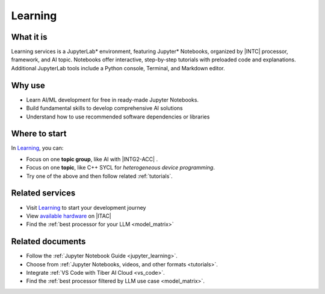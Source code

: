 .. _learning_svc:

Learning
########

What it is
**********

.. _learning_start:

Learning services is a JupyterLab\* environment, featuring Jupyter\* Notebooks, organized by |INTC| processor, framework, and AI topic. Notebooks offer interactive, step-by-step tutorials with preloaded code and explanations. Additional JupyterLab tools include a Python console, Terminal, and Markdown editor.

.. _learning_end:

Why use
*******

* Learn AI/ML development for free in ready-made Jupyter Notebooks.
* Build fundamental skills to develop comprehensive AI solutions
* Understand how to use recommended software dependencies or libraries

.. mermaid::
   :caption: JupyterLab learning environment
   :alt: JupyterLab learning environment
   :align: center

   flowchart TD

    A --> B{{ Jupyter Notebooks - Organized by Processor, AI Topic, Programming Language }}
    A --> C{{ Bare Jupyter Notebook }}
    A --> D{{ Console - Interactive Shell, PyTorch, TensorFlow }}
    A --> E{{ Other - Terminal, Text File, Markdown File }}
    A{{ Learning Environment }}

Where to start
***************

In `Learning`_, you can:

* Focus on one **topic group**, like AI with |INTG2-ACC| .
* Focus on one **topic**, like C++ SYCL for *heterogeneous device programming*.
* Try one of the above and then follow related :ref:`tutorials`.

Related services
****************

* Visit `Learning`_ to start your development journey
* View `available hardware`_ on |ITAC|
* Find the :ref:`best processor for your LLM <model_matrix>`

Related documents
*****************

* Follow the :ref:`Jupyter Notebook Guide <jupyter_learning>`.
* Choose from :ref:`Jupyter Notebooks, videos, and other formats <tutorials>`.
* Integrate :ref:`VS Code with Tiber AI Cloud <vs_code>`.
* Find the :ref:`best processor filtered by LLM use case <model_matrix>`.

.. _Learning: https://console.cloud.intel.com/learning
.. _available hardware: https://console.cloud.intel.com/hardware
.. _Intel® Data Center GPU Max Series: https://www.intel.com/content/www/us/en/developer/articles/technical/intel-data-center-gpu-max-series-overview.html

